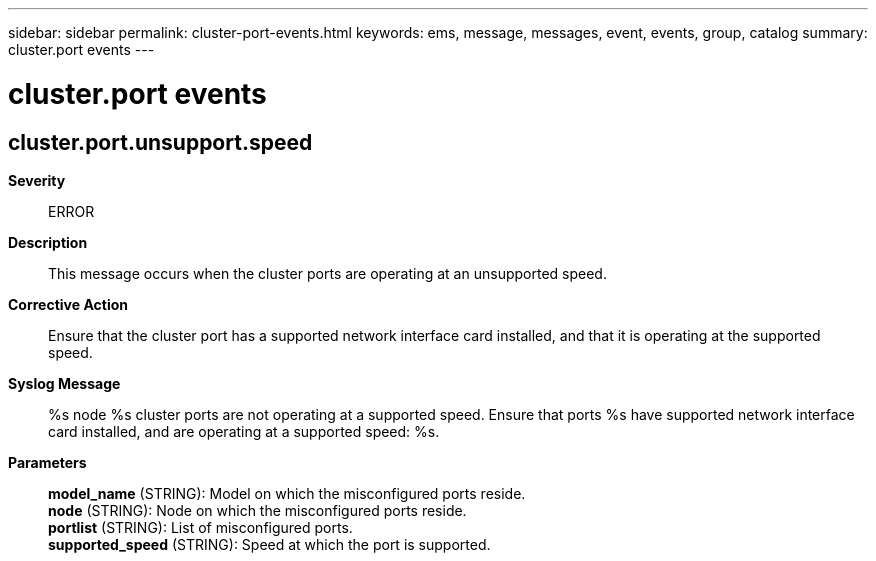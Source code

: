 ---
sidebar: sidebar
permalink: cluster-port-events.html
keywords: ems, message, messages, event, events, group, catalog
summary: cluster.port events
---

= cluster.port events
:toclevels: 1
:hardbreaks:
:nofooter:
:icons: font
:linkattrs:
:imagesdir: ./media/

== cluster.port.unsupport.speed
*Severity*::
ERROR
*Description*::
This message occurs when the cluster ports are operating at an unsupported speed.
*Corrective Action*::
Ensure that the cluster port has a supported network interface card installed, and that it is operating at the supported speed.
*Syslog Message*::
%s node %s cluster ports are not operating at a supported speed. Ensure that ports %s have supported network interface card installed, and are operating at a supported speed: %s.
*Parameters*::
*model_name* (STRING): Model on which the misconfigured ports reside.
*node* (STRING): Node on which the misconfigured ports reside.
*portlist* (STRING): List of misconfigured ports.
*supported_speed* (STRING): Speed at which the port is supported.
